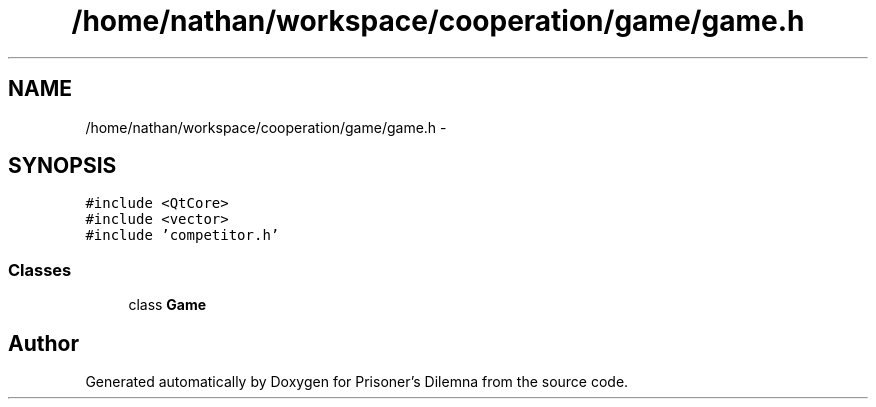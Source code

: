 .TH "/home/nathan/workspace/cooperation/game/game.h" 3 "Sat Mar 31 2012" "Version 0.1" "Prisoner's Dilemna" \" -*- nroff -*-
.ad l
.nh
.SH NAME
/home/nathan/workspace/cooperation/game/game.h \- 
.SH SYNOPSIS
.br
.PP
\fC#include <QtCore>\fP
.br
\fC#include <vector>\fP
.br
\fC#include 'competitor.h'\fP
.br

.SS "Classes"

.in +1c
.ti -1c
.RI "class \fBGame\fP"
.br
.in -1c
.SH "Author"
.PP 
Generated automatically by Doxygen for Prisoner's Dilemna from the source code.
